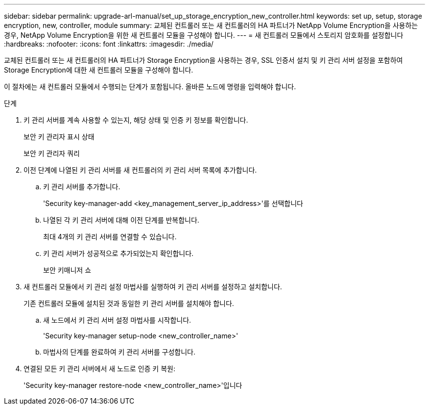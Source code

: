 ---
sidebar: sidebar 
permalink: upgrade-arl-manual/set_up_storage_encryption_new_controller.html 
keywords: set up, setup, storage encryption, new, controller, module 
summary: 교체된 컨트롤러 또는 새 컨트롤러의 HA 파트너가 NetApp Volume Encryption을 사용하는 경우, NetApp Volume Encryption을 위한 새 컨트롤러 모듈을 구성해야 합니다. 
---
= 새 컨트롤러 모듈에서 스토리지 암호화를 설정합니다
:hardbreaks:
:nofooter: 
:icons: font
:linkattrs: 
:imagesdir: ./media/


[role="lead"]
교체된 컨트롤러 또는 새 컨트롤러의 HA 파트너가 Storage Encryption을 사용하는 경우, SSL 인증서 설치 및 키 관리 서버 설정을 포함하여 Storage Encryption에 대한 새 컨트롤러 모듈을 구성해야 합니다.

이 절차에는 새 컨트롤러 모듈에서 수행되는 단계가 포함됩니다. 올바른 노드에 명령을 입력해야 합니다.

.단계
. 키 관리 서버를 계속 사용할 수 있는지, 해당 상태 및 인증 키 정보를 확인합니다.
+
보안 키 관리자 표시 상태

+
보안 키 관리자 쿼리

. 이전 단계에 나열된 키 관리 서버를 새 컨트롤러의 키 관리 서버 목록에 추가합니다.
+
.. 키 관리 서버를 추가합니다.
+
'Security key-manager-add <key_management_server_ip_address>'를 선택합니다

.. 나열된 각 키 관리 서버에 대해 이전 단계를 반복합니다.
+
최대 4개의 키 관리 서버를 연결할 수 있습니다.

.. 키 관리 서버가 성공적으로 추가되었는지 확인합니다.
+
보안 키매니저 쇼



. 새 컨트롤러 모듈에서 키 관리 설정 마법사를 실행하여 키 관리 서버를 설정하고 설치합니다.
+
기존 컨트롤러 모듈에 설치된 것과 동일한 키 관리 서버를 설치해야 합니다.

+
.. 새 노드에서 키 관리 서버 설정 마법사를 시작합니다.
+
'Security key-manager setup-node <new_controller_name>'

.. 마법사의 단계를 완료하여 키 관리 서버를 구성합니다.


. 연결된 모든 키 관리 서버에서 새 노드로 인증 키 복원:
+
'Security key-manager restore-node <new_controller_name>'입니다


